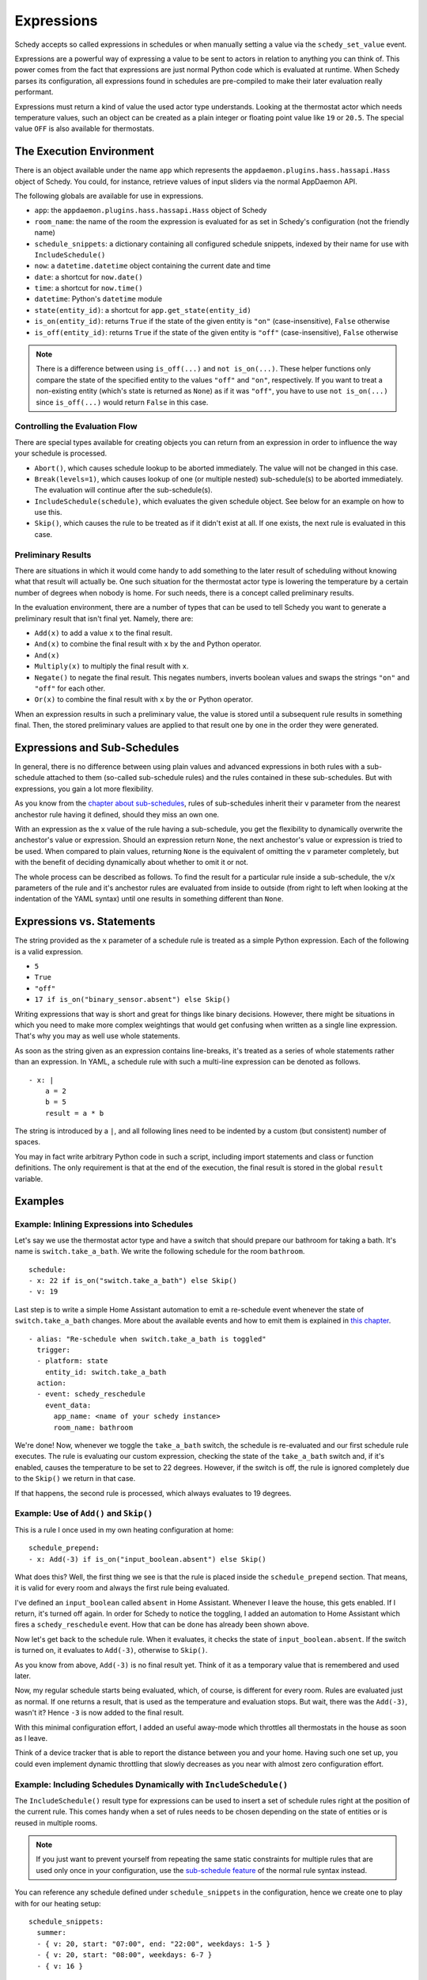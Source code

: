 Expressions
===========

Schedy accepts so called expressions in schedules or when manually
setting a value via the ``schedy_set_value`` event.

Expressions are a powerful way of expressing a value to be sent to
actors in relation to anything you can think of. This power comes from
the fact that expressions are just normal Python code which is evaluated
at runtime. When Schedy parses its configuration, all expressions found
in schedules are pre-compiled to make their later evaluation really
performant.

Expressions must return a kind of value the used actor type
understands. Looking at the thermostat actor which needs temperature
values, such an object can be created as a plain integer or floating
point value like ``19`` or ``20.5``. The special value ``OFF`` is also
available for thermostats.


The Execution Environment
-------------------------

There is an object available under the name ``app`` which represents
the ``appdaemon.plugins.hass.hassapi.Hass`` object of Schedy. You could,
for instance, retrieve values of input sliders via the normal AppDaemon
API.

The following globals are available for use in expressions.

* ``app``: the ``appdaemon.plugins.hass.hassapi.Hass`` object of Schedy
* ``room_name``: the name of the room the expression is evaluated for
  as set in Schedy's configuration (not the friendly name)
* ``schedule_snippets``: a dictionary containing all configured schedule
  snippets, indexed by their name for use with ``IncludeSchedule()``
* ``now``: a ``datetime.datetime`` object containing the current date
  and time
* ``date``: a shortcut for ``now.date()``
* ``time``: a shortcut for ``now.time()``
* ``datetime``: Python's ``datetime`` module
* ``state(entity_id)``: a shortcut for ``app.get_state(entity_id)``
* ``is_on(entity_id)``: returns ``True`` if the state of the given entity
  is ``"on"`` (case-insensitive), ``False`` otherwise
* ``is_off(entity_id)``: returns ``True`` if the state of the given entity
  is ``"off"`` (case-insensitive), ``False`` otherwise

.. note::

   There is a difference between using ``is_off(...)`` and ``not
   is_on(...)``. These helper functions only compare the state of the
   specified entity to the values ``"off"`` and ``"on"``, respectively. If
   you want to treat a non-existing entity (which's state is returned as
   ``None``) as if it was ``"off"``, you have to use ``not is_on(...)``
   since ``is_off(...)`` would return ``False`` in this case.


Controlling the Evaluation Flow
~~~~~~~~~~~~~~~~~~~~~~~~~~~~~~~

There are special types  available for creating objects you can return
from an expression in order to influence the way your schedule is
processed.

* ``Abort()``, which causes schedule lookup to be aborted immediately.
  The value will not be changed in this case.
* ``Break(levels=1)``, which causes lookup of one (or multiple nested)
  sub-schedule(s) to be aborted immediately. The evaluation will continue
  after the sub-schedule(s).
* ``IncludeSchedule(schedule)``, which evaluates the given schedule
  object. See below for an example on how to use this.
* ``Skip()``, which causes the rule to be treated as if it didn't exist
  at all. If one exists, the next rule is evaluated in this case.


Preliminary Results
~~~~~~~~~~~~~~~~~~~

There are situations in which it would come handy to add something to
the later result of scheduling without knowing what that result will
actually be. One such situation for the thermostat actor type is lowering
the temperature by a certain number of degrees when nobody is home. For
such needs, there is a concept called preliminary results.

In the evaluation environment, there are a number of types that can be
used to tell Schedy you want to generate a preliminary result that isn't
final yet. Namely, there are:

* ``Add(x)`` to add a value ``x`` to the final result.
* ``And(x)`` to combine the final result with ``x`` by the ``and``
  Python operator.
* ``And(x)``
* ``Multiply(x)`` to multiply the final result with ``x``.
* ``Negate()`` to negate the final result. This negates numbers,
  inverts boolean values and swaps the strings ``"on"`` and ``"off"``
  for each other.
* ``Or(x)`` to combine the final result with ``x`` by the ``or``
  Python operator.

When an expression results in such a preliminary value, the value is
stored until a subsequent rule results in something final. Then, the
stored preliminary values are applied to that result one by one in the
order they were generated.


Expressions and Sub-Schedules
-----------------------------

In general, there is no difference between using plain values and advanced
expressions in both rules with a sub-schedule attached to them (so-called
sub-schedule rules) and the rules contained in these sub-schedules. But
with expressions, you gain a lot more flexibility.

As you know from the `chapter about sub-schedules
<writing-schedules.html#rules-with-sub-schedules>`_, rules of
sub-schedules inherit their ``v`` parameter from the nearest anchestor
rule having it defined, should they miss an own one.

With an expression as the ``x`` value of the rule having a sub-schedule,
you get the flexibility to dynamically overwrite the anchestor's value or
expression. Should an expression return ``None``, the next anchestor's
value or expression is tried to be used. When compared to plain values,
returning ``None`` is the equivalent of omitting the ``v`` parameter
completely, but with the benefit of deciding dynamically about whether
to omit it or not.

The whole process can be described as follows. To find the result for
a particular rule inside a sub-schedule, the ``v``/``x`` parameters of
the rule and it's anchestor rules are evaluated from inside to outside
(from right to left when looking at the indentation of the YAML syntax)
until one results in something different than ``None``.


Expressions vs. Statements
--------------------------

The string provided as the ``x`` parameter of a schedule rule is
treated as a simple Python expression. Each of the following is a valid
expression.

* ``5``
* ``True``
* ``"off"``
* ``17 if is_on("binary_sensor.absent") else Skip()``

Writing expressions that way is short and great for things like binary
decisions. However, there might be situations in which you need to make
more complex weightings that would get confusing when written as a single
line expression. That's why you may as well use whole statements.

As soon as the string given as an expression contains line-breaks, it's
treated as a series of whole statements rather than an expression. In
YAML, a schedule rule with such a multi-line expression can be denoted
as follows.

::

    - x: |
        a = 2
        b = 5
        result = a * b

The string is introduced by a ``|``, and all following lines need to be
indented by a custom (but consistent) number of spaces.

You may in fact write  arbitrary Python code in such a script, including
import statements and class or function definitions. The only requirement
is that at the end of the execution, the final result is stored in the
global ``result`` variable.


Examples
--------

Example: Inlining Expressions into Schedules
~~~~~~~~~~~~~~~~~~~~~~~~~~~~~~~~~~~~~~~~~~~~

Let's say we use the thermostat actor type and have a switch
that should prepare our bathroom for taking a bath. It's name is
``switch.take_a_bath``. We write the following schedule for the room
``bathroom``.

::

    schedule:
    - x: 22 if is_on("switch.take_a_bath") else Skip()
    - v: 19

Last step is to write a simple Home Assistant automation to emit
a re-schedule event whenever the state of ``switch.take_a_bath``
changes. More about the available events and how to emit them is explained
in `this chapter <events.html>`_.

::

    - alias: "Re-schedule when switch.take_a_bath is toggled"
      trigger:
      - platform: state
        entity_id: switch.take_a_bath
      action:
      - event: schedy_reschedule
        event_data:
          app_name: <name of your schedy instance>
          room_name: bathroom

We're done! Now, whenever we toggle the ``take_a_bath`` switch, the
schedule is re-evaluated and our first schedule rule executes. The
rule is evaluating our custom expression, checking the state of the
``take_a_bath`` switch and, if it's enabled, causes the temperature to
be set to 22 degrees. However, if the switch is off, the rule is ignored
completely due to the ``Skip()`` we return in that case.

If that happens, the second rule is processed, which always evaluates
to 19 degrees.


Example: Use of ``Add()`` and ``Skip()``
~~~~~~~~~~~~~~~~~~~~~~~~~~~~~~~~~~~~~~~~

This is a rule I once used in my own heating configuration at home:

::

    schedule_prepend:
    - x: Add(-3) if is_on("input_boolean.absent") else Skip()

What does this? Well, the first thing we see is that the rule is placed
inside the ``schedule_prepend`` section. That means, it is valid for
every room and always the first rule being evaluated.

I've defined an ``input_boolean`` called ``absent`` in Home
Assistant. Whenever I leave the house, this gets enabled. If I return,
it's turned off again. In order for Schedy to notice the toggling, I
added an automation to Home Assistant which fires a ``schedy_reschedule``
event. How that can be done has already been shown above.

Now let's get back to the schedule rule. When it evaluates, it checks the
state of ``input_boolean.absent``. If the switch is turned on, it
evaluates to ``Add(-3)``, otherwise to ``Skip()``.

As you know from above, ``Add(-3)`` is no final result yet. Think of it
as a temporary value that is remembered and used later.

Now, my regular schedule starts being evaluated, which, of course,
is different for every room. Rules are evaluated just as normal. If
one returns a result, that is used as the temperature and evaluation
stops. But wait, there was the ``Add(-3)``, wasn't it? Hence ``-3``
is now added to the final result.

With this minimal configuration effort, I added an useful away-mode
which throttles all thermostats in the house as soon as I leave.

Think of a device tracker that is able to report the distance between
you and your home. Having such one set up, you could even implement
dynamic throttling that slowly decreases as you near with almost zero
configuration effort.


Example: Including Schedules Dynamically with ``IncludeSchedule()``
~~~~~~~~~~~~~~~~~~~~~~~~~~~~~~~~~~~~~~~~~~~~~~~~~~~~~~~~~~~~~~~~~~~

The ``IncludeSchedule()`` result type for expressions can be used to
insert a set of schedule rules right at the position of the current
rule. This comes handy when a set of rules needs to be chosen depending
on the state of entities or is reused in multiple rooms.

.. note::

   If you just want to prevent yourself from repeating the same
   static constraints for multiple rules that are used only
   once in your configuration, use the `sub-schedule feature
   <writing-schedules.html#rules-with-sub-schedules>`_ of the normal
   rule syntax instead.

You can reference any schedule defined under ``schedule_snippets`` in
the configuration, hence we create one to play with for our heating setup:

::

    schedule_snippets:
      summer:
      - { v: 20, start: "07:00", end: "22:00", weekdays: 1-5 }
      - { v: 20, start: "08:00", weekdays: 6-7 }
      - { v: 16 }

Now, we include the snippet into a room's schedule:

::

    schedule:
    - x: IncludeSchedule(schedule_snippets["summer"])
      months: 6-9
    - { v: 21, start: "07:00", end: "21:30", weekdays: 1-5 }
    - { v: 21, start: "08:00", end: "23:00", weekdays: 6-7 }
    - { v: 17 }

It turns out that you could have done the exact same without including
schedules by adding the ``months: 6-9`` constraint to all rules of the
summer snippet. But doing it this way makes the configuration a little
more readable.

However, you can also utilize the include functionality from inside
custom code. Just think of a function that selects different schedules
based on external criteria, such as weather sensors or presence detection.

.. note::

   Splitting up schedules doesn't bring any extra power to Schedy's
   scheduling capabilities, but it can make configurations much more
   readable as they grow.


Example: What to Use ``Break()`` for
~~~~~~~~~~~~~~~~~~~~~~~~~~~~~~~~~~~~

When in a sub-schedule, returning ``Break()`` from an expression will
skip the remaining rules of that sub-schedule and continue evaluation
after it. You can use it together with ``Skip()`` to create a conditional
sub-schedule, for instance.

::

    schedule:
    - v: 20
      rules:
      - x: Skip() if is_on("input_boolean.include_sub_schedule") else Break()
      - { start: "07:00", end: "09:00" }
      - { start: "12:00", end: "22:00" }
      - v: 17
     - v: "OFF"

The rules 2-4 of the sub-schedule will only be respected when
``input_boolean.include_sub_schedule`` is on. Otherwise, evaluation
continues with the last rule, setting the value to ``OFF`` (which only
exists with the thermostat actor type).

The actual definition of this result type is ``Break(levels=1)``,
which means that you may optionally pass a parameter called ``levels``
to ``Break()``. This parameter controls how many levels of nested
sub-schedules to break out of. The implicit default value ``1`` will
only abort the innermost sub-schedule (the one currently in). However,
you may want to directly abort its parent schedule as well by returning
``Break(2)``. In the above example, this would actually break the
top-level schedule and hence abort the entire schedule evaluation.

.. note::

   Returning ``Break()`` in the top-level schedule is equivalent to
   returning ``Abort()``.


Example: What to Use ``Abort()`` for
~~~~~~~~~~~~~~~~~~~~~~~~~~~~~~~~~~~~

The ``Abort`` return type is most useful for disabling Schedy's
scheduling mechanism depending on the state of entities. You might
implement a schedule on/off switch with it, like so:

::

    schedule_prepend:
    - x: Abort() if is_off("input_boolean.schedy") else Skip()

As soon as ``Abort()`` is returned, schedule evaluation is aborted and
the value stays unchanged.


Security Considerations
-----------------------

It has to be noted that expressions are evaluated using Python's
``exec()`` function. In general, this is not suited for code
originating from a source you don't trust completely, because such
code can potentially execute arbitrary commands on your system with
the same permissions and capabilities the AppDaemon process itself
has. That shouldn't be a problem for expressions you write yourself
inside schedules.

This feature could however become problematic if an attacker somehow
is able to emit events on your Home Assistant's event bus. To prevent
expressions from being accepted in the ``schedy_set_value`` event,
processing of such expressions is disabled by default and has to be
enabled explicitly by setting ``expressions_from_events: true`` in your
Schedy configuration.
